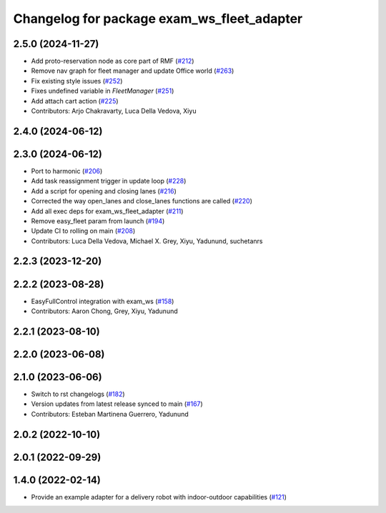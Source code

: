 ^^^^^^^^^^^^^^^^^^^^^^^^^^^^^^^^^^^^^^^^^^^^^
Changelog for package exam_ws_fleet_adapter
^^^^^^^^^^^^^^^^^^^^^^^^^^^^^^^^^^^^^^^^^^^^^

2.5.0 (2024-11-27)
------------------
* Add proto-reservation node as core part of RMF (`#212 <https://github.com/open-rmf/exam_ws/issues/212>`_)
* Remove nav graph for fleet manager and update Office world (`#263 <https://github.com/open-rmf/exam_ws/issues/263>`_)
* Fix existing style issues (`#252 <https://github.com/open-rmf/exam_ws/issues/252>`_)
* Fixes undefined variable in `FleetManager` (`#251 <https://github.com/open-rmf/exam_ws/issues/251>`_)
* Add attach cart action (`#225 <https://github.com/open-rmf/exam_ws/issues/225>`_)
* Contributors: Arjo Chakravarty, Luca Della Vedova, Xiyu

2.4.0 (2024-06-12)
------------------

2.3.0 (2024-06-12)
------------------
* Port to harmonic (`#206 <https://github.com/open-rmf/exam_ws/pull/206>`_)
* Add task reassignment trigger in update loop (`#228 <https://github.com/open-rmf/exam_ws/pull/228>`_)
* Add a script for opening and closing lanes (`#216 <https://github.com/open-rmf/exam_ws/pull/216>`_)
* Corrected the way open_lanes and close_lanes functions are called (`#220 <https://github.com/open-rmf/exam_ws/pull/220>`_)
* Add all exec deps for exam_ws_fleet_adapter (`#211 <https://github.com/open-rmf/exam_ws/pull/211>`_)
* Remove easy_fleet param from launch (`#194 <https://github.com/open-rmf/exam_ws/pull/194>`_)
* Update CI to rolling on main (`#208 <https://github.com/open-rmf/exam_ws/pull/208>`_)
* Contributors: Luca Della Vedova, Michael X. Grey, Xiyu, Yadunund, suchetanrs

2.2.3 (2023-12-20)
------------------

2.2.2 (2023-08-28)
------------------
* EasyFullControl integration with exam_ws (`#158 <https://github.com/open-rmf/exam_ws/pull/158>`_)
* Contributors: Aaron Chong, Grey, Xiyu, Yadunund

2.2.1 (2023-08-10)
------------------

2.2.0 (2023-06-08)
------------------

2.1.0 (2023-06-06)
------------------
* Switch to rst changelogs (`#182 <https://github.com/open-rmf/exam_ws/pull/182>`_)
* Version updates from latest release synced to main (`#167 <https://github.com/open-rmf/exam_ws/pull/167>`_)
* Contributors: Esteban Martinena Guerrero, Yadunund

2.0.2 (2022-10-10)
------------------

2.0.1 (2022-09-29)
------------------

1.4.0 (2022-02-14)
------------------
* Provide an example adapter for a delivery robot with indoor-outdoor capabilities (`#121 <https://github.com/open-rmf/exam_ws/pull/121>`_)
